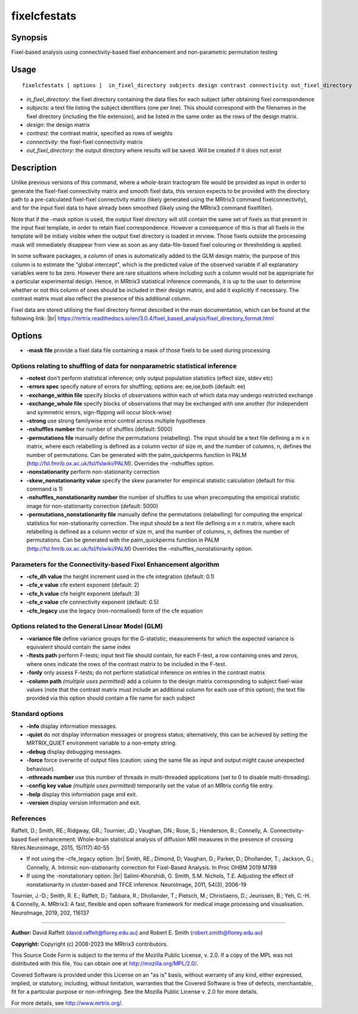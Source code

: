 .. _fixelcfestats:

fixelcfestats
===================

Synopsis
--------

Fixel-based analysis using connectivity-based fixel enhancement and non-parametric permutation testing

Usage
--------

::

    fixelcfestats [ options ]  in_fixel_directory subjects design contrast connectivity out_fixel_directory

-  *in_fixel_directory*: the fixel directory containing the data files for each subject (after obtaining fixel correspondence
-  *subjects*: a text file listing the subject identifiers (one per line). This should correspond with the filenames in the fixel directory (including the file extension), and be listed in the same order as the rows of the design matrix.
-  *design*: the design matrix
-  *contrast*: the contrast matrix, specified as rows of weights
-  *connectivity*: the fixel-fixel connectivity matrix
-  *out_fixel_directory*: the output directory where results will be saved. Will be created if it does not exist

Description
-----------

Unlike previous versions of this command, where a whole-brain tractogram file would be provided as input in order to generate the fixel-fixel connectivity matrix and smooth fixel data, this version expects to be provided with the directory path to a pre-calculated fixel-fixel connectivity matrix (likely generated using the MRtrix3 command fixelconnectivity), and for the input fixel data to have already been smoothed (likely using the MRtrix3 command fixelfilter).

Note that if the -mask option is used, the output fixel directory will still contain the same set of fixels as that present in the input fixel template, in order to retain fixel correspondence. However a consequence of this is that all fixels in the template will be initialy visible when the output fixel directory is loaded in mrview. Those fixels outside the processing mask will immediately disappear from view as soon as any data-file-based fixel colouring or thresholding is applied.

In some software packages, a column of ones is automatically added to the GLM design matrix; the purpose of this column is to estimate the "global intercept", which is the predicted value of the observed variable if all explanatory variables were to be zero. However there are rare situations where including such a column would not be appropriate for a particular experimental design. Hence, in MRtrix3 statistical inference commands, it is up to the user to determine whether or not this column of ones should be included in their design matrix, and add it explicitly if necessary. The contrast matrix must also reflect the presence of this additional column.

Fixel data are stored utilising the fixel directory format described in the main documentation, which can be found at the following link:  |br|
https://mrtrix.readthedocs.io/en/3.0.4/fixel_based_analysis/fixel_directory_format.html

Options
-------

-  **-mask file** provide a fixel data file containing a mask of those fixels to be used during processing

Options relating to shuffling of data for nonparametric statistical inference
^^^^^^^^^^^^^^^^^^^^^^^^^^^^^^^^^^^^^^^^^^^^^^^^^^^^^^^^^^^^^^^^^^^^^^^^^^^^^

-  **-notest** don't perform statistical inference; only output population statistics (effect size, stdev etc)

-  **-errors spec** specify nature of errors for shuffling; options are: ee,ise,both (default: ee)

-  **-exchange_within file** specify blocks of observations within each of which data may undergo restricted exchange

-  **-exchange_whole file** specify blocks of observations that may be exchanged with one another (for independent and symmetric errors, sign-flipping will occur block-wise)

-  **-strong** use strong familywise error control across multiple hypotheses

-  **-nshuffles number** the number of shuffles (default: 5000)

-  **-permutations file** manually define the permutations (relabelling). The input should be a text file defining a m x n matrix, where each relabelling is defined as a column vector of size m, and the number of columns, n, defines the number of permutations. Can be generated with the palm_quickperms function in PALM (http://fsl.fmrib.ox.ac.uk/fsl/fslwiki/PALM). Overrides the -nshuffles option.

-  **-nonstationarity** perform non-stationarity correction

-  **-skew_nonstationarity value** specify the skew parameter for empirical statistic calculation (default for this command is 1)

-  **-nshuffles_nonstationarity number** the number of shuffles to use when precomputing the empirical statistic image for non-stationarity correction (default: 5000)

-  **-permutations_nonstationarity file** manually define the permutations (relabelling) for computing the emprical statistics for non-stationarity correction. The input should be a text file defining a m x n matrix, where each relabelling is defined as a column vector of size m, and the number of columns, n, defines the number of permutations. Can be generated with the palm_quickperms function in PALM (http://fsl.fmrib.ox.ac.uk/fsl/fslwiki/PALM) Overrides the -nshuffles_nonstationarity option.

Parameters for the Connectivity-based Fixel Enhancement algorithm
^^^^^^^^^^^^^^^^^^^^^^^^^^^^^^^^^^^^^^^^^^^^^^^^^^^^^^^^^^^^^^^^^

-  **-cfe_dh value** the height increment used in the cfe integration (default: 0.1)

-  **-cfe_e value** cfe extent exponent (default: 2)

-  **-cfe_h value** cfe height exponent (default: 3)

-  **-cfe_c value** cfe connectivity exponent (default: 0.5)

-  **-cfe_legacy** use the legacy (non-normalised) form of the cfe equation

Options related to the General Linear Model (GLM)
^^^^^^^^^^^^^^^^^^^^^^^^^^^^^^^^^^^^^^^^^^^^^^^^^

-  **-variance file** define variance groups for the G-statistic; measurements for which the expected variance is equivalent should contain the same index

-  **-ftests path** perform F-tests; input text file should contain, for each F-test, a row containing ones and zeros, where ones indicate the rows of the contrast matrix to be included in the F-test.

-  **-fonly** only assess F-tests; do not perform statistical inference on entries in the contrast matrix

-  **-column path** *(multiple uses permitted)* add a column to the design matrix corresponding to subject fixel-wise values (note that the contrast matrix must include an additional column for each use of this option); the text file provided via this option should contain a file name for each subject

Standard options
^^^^^^^^^^^^^^^^

-  **-info** display information messages.

-  **-quiet** do not display information messages or progress status; alternatively, this can be achieved by setting the MRTRIX_QUIET environment variable to a non-empty string.

-  **-debug** display debugging messages.

-  **-force** force overwrite of output files (caution: using the same file as input and output might cause unexpected behaviour).

-  **-nthreads number** use this number of threads in multi-threaded applications (set to 0 to disable multi-threading).

-  **-config key value** *(multiple uses permitted)* temporarily set the value of an MRtrix config file entry.

-  **-help** display this information page and exit.

-  **-version** display version information and exit.

References
^^^^^^^^^^

Raffelt, D.; Smith, RE.; Ridgway, GR.; Tournier, JD.; Vaughan, DN.; Rose, S.; Henderson, R.; Connelly, A. Connectivity-based fixel enhancement: Whole-brain statistical analysis of diffusion MRI measures in the presence of crossing fibres.Neuroimage, 2015, 15(117):40-55

* If not using the -cfe_legacy option:  |br|
  Smith, RE.; Dimond, D; Vaughan, D.; Parker, D.; Dhollander, T.; Jackson, G.; Connelly, A. Intrinsic non-stationarity correction for Fixel-Based Analysis. In Proc OHBM 2019 M789

* If using the -nonstationary option:  |br|
  Salimi-Khorshidi, G. Smith, S.M. Nichols, T.E. Adjusting the effect of nonstationarity in cluster-based and TFCE inference. NeuroImage, 2011, 54(3), 2006-19

Tournier, J.-D.; Smith, R. E.; Raffelt, D.; Tabbara, R.; Dhollander, T.; Pietsch, M.; Christiaens, D.; Jeurissen, B.; Yeh, C.-H. & Connelly, A. MRtrix3: A fast, flexible and open software framework for medical image processing and visualisation. NeuroImage, 2019, 202, 116137

--------------



**Author:** David Raffelt (david.raffelt@florey.edu.au) and Robert E. Smith (robert.smith@florey.edu.au)

**Copyright:** Copyright (c) 2008-2023 the MRtrix3 contributors.

This Source Code Form is subject to the terms of the Mozilla Public
License, v. 2.0. If a copy of the MPL was not distributed with this
file, You can obtain one at http://mozilla.org/MPL/2.0/.

Covered Software is provided under this License on an "as is"
basis, without warranty of any kind, either expressed, implied, or
statutory, including, without limitation, warranties that the
Covered Software is free of defects, merchantable, fit for a
particular purpose or non-infringing.
See the Mozilla Public License v. 2.0 for more details.

For more details, see http://www.mrtrix.org/.


